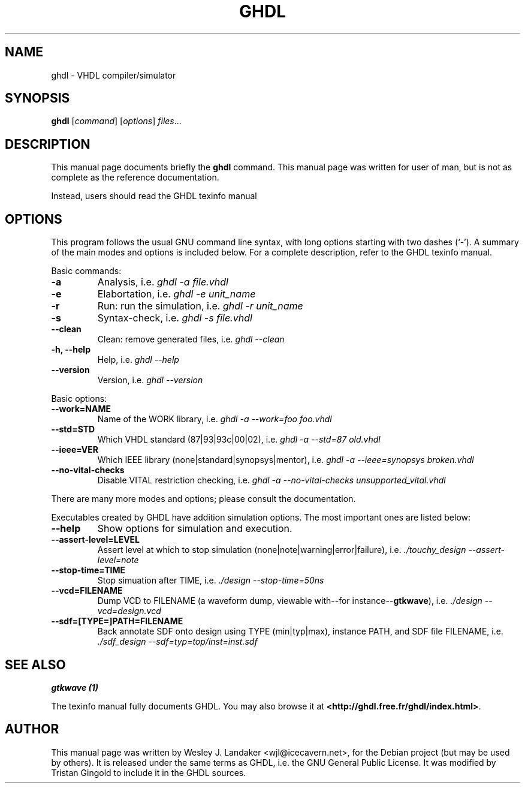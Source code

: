 .\" Hey, EMACS: -*- nroff -*-
.\" First parameter, NAME, should be all caps
.\" Second parameter, SECTION, should be 1-8, maybe w/ subsection
.\" other parameters are allowed: see man(7), man(1)
.\" Please adjust this date whenever revising the manpage.
.\" 
.\" Some roff macros, for reference:
.\" .nh        disable hyphenation
.\" .hy        enable hyphenation
.\" .ad l      left justify
.\" .ad b      justify to both left and right margins
.\" .nf        disable filling
.\" .fi        enable filling
.\" .br        insert line break
.\" .sp <n>    insert n+1 empty lines
.\" for manpage-specific macros, see man(7)
.TH "GHDL" "1" "Jun 24, 2006" "" ""
.SH "NAME"
ghdl \- VHDL compiler/simulator
.SH "SYNOPSIS"
.B ghdl
.RI [ command ] " " [ options ] " files" ...
.br 
.SH "DESCRIPTION"
This manual page documents briefly the
.B ghdl
command.
This manual page was written for user of man, but is not as complete as the
reference documentation.
.PP 
Instead, users should read the GHDL texinfo manual
.SH "OPTIONS"
This program follows the usual GNU command line syntax, with long
options starting with two dashes (`\-').
A summary of the main modes and options is included below.
For a complete description, refer to the GHDL texinfo manual.
.PP 
Basic commands:
.TP 
.B \-a
Analysis, i.e. \fIghdl \-a file.vhdl\fP
.TP 
.B \-e
Elabortation, i.e. \fIghdl \-e unit_name\fP
.TP 
.B \-r
Run: run the simulation, i.e. \fIghdl \-r unit_name\fP
.TP 
.B \-s
Syntax\-check, i.e. \fIghdl \-s file.vhdl\fP
.TP 
.B \-\-clean
Clean: remove generated files, i.e. \fIghdl \-\-clean\fP
.TP 
.B \-h, \-\-help
Help, i.e. \fIghdl \-\-help\fP
.TP 
.B \-\-version
Version, i.e. \fIghdl \-\-version\fP
.PP 
Basic options:
.TP 
.B \-\-work=NAME
Name of the WORK library, i.e. \fI ghdl \-a \-\-work=foo foo.vhdl\fP
.TP 
.B \-\-std=STD
Which VHDL standard (87|93|93c|00|02), i.e. \fIghdl \-a \-\-std=87 old.vhdl\fP
.TP 
.B \-\-ieee=VER
Which IEEE library (none|standard|synopsys|mentor), i.e. \fIghdl \-a \-\-ieee=synopsys broken.vhdl\fP
.TP 
.B \-\-no\-vital\-checks
Disable VITAL restriction checking, i.e. \fIghdl \-a \-\-no\-vital\-checks unsupported_vital.vhdl\fP
.PP 
There are many more modes and options;
please consult the documentation.
.PP 
Executables created by GHDL have addition simulation options. The
most important ones are listed below:
.TP 
.B \-\-help
Show options for simulation and execution.
.TP 
.B \-\-assert\-level=LEVEL
Assert level at which to stop simulation (none|note|warning|error|failure), i.e. \fI./touchy_design \-\-assert\-level=note\fB
.TP 
.B \-\-stop\-time=TIME
Stop simuation after TIME, i.e. \fI./design \-\-stop\-time=50ns
.TP 
.B \-\-vcd=FILENAME
Dump VCD to FILENAME (a waveform dump, viewable with\-\-for instance\-\-\fBgtkwave\fP), i.e. \fI./design \-\-vcd=design.vcd
.TP
.B \-\-sdf=[TYPE=]PATH=FILENAME
Back annotate SDF onto design using TYPE (min|typ|max), instance PATH, and SDF file FILENAME, i.e. \fI./sdf_design \-\-sdf=typ=top/inst=inst.sdf\fP

.SH "SEE ALSO"
.TP
.B gtkwave (1)
.PP
.br 
The texinfo manual fully documents GHDL. You may also browse it at
\fB<http://ghdl.free.fr/ghdl/index.html>\fP.
.SH "AUTHOR"
This manual page was written by Wesley J. Landaker
<wjl@icecavern.net>, for the Debian project (but may be used by
others). It is released under the same terms as GHDL, i.e. the GNU
General Public License. It was modified by Tristan Gingold to include
it in the GHDL sources.

